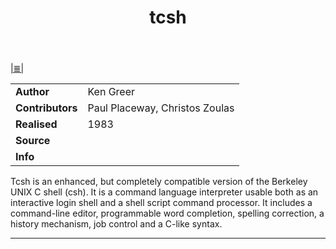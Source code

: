 # File           : cix-tcsh.org
# Created        : <2017-02-27 Mon 23:29:58 GMT>
# Modified       : <2017-3-02 Thu 23:34:06 GMT> sharlatan
# Author         : sharlatan
# Maintainer(s)  :
# Short          :

#+OPTIONS: num:nil

[[../README.org::*Index][|≣|]]
#+TITLE: tcsh

|--------------+--------------------------------|
| *Author*       | Ken Greer                      |
| *Contributors* | Paul Placeway, Christos Zoulas |
| *Realised*     | 1983                           |
| *Source*       |                                |
| *Info*         |                                |
|--------------+--------------------------------|



Tcsh is an enhanced, but completely compatible version of the Berkeley UNIX C
shell (csh). It is a command language interpreter usable both as an interactive
login shell and a shell script command processor. It includes a command-line
editor, programmable word completion, spelling correction, a history mechanism,
job control and a C-like syntax.

-----
